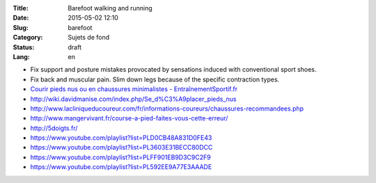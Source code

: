:Title: Barefoot walking and running
:Date: 2015-05-02 12:10
:Slug: barefoot
:Category: Sujets de fond
:Status: draft
:Lang: en

* Fix support and posture mistakes provocated by sensations induced
  with conventional sport shoes.
* Fix back and muscular pain. Slim down legs because of the specific
  contraction types.

* `Courir pieds nus ou en chaussures minimalistes - EntraînementSportif.fr <http://entrainement-sportif.fr/courir-pieds-nus.htm>`_
* http://wiki.davidmanise.com/index.php/Se_d%C3%A9placer_pieds_nus
* http://www.lacliniqueducoureur.com/fr/informations-coureurs/chaussures-recommandees.php
* http://www.mangervivant.fr/course-a-pied-faites-vous-cette-erreur/
* http://5doigts.fr/
* https://www.youtube.com/playlist?list=PLD0CB48A831D0FE43
* https://www.youtube.com/playlist?list=PL3603E31BECC80DCC
* https://www.youtube.com/playlist?list=PLFF901EB9D3C9C2F9
* https://www.youtube.com/playlist?list=PL592EE9A77E3AAADE

